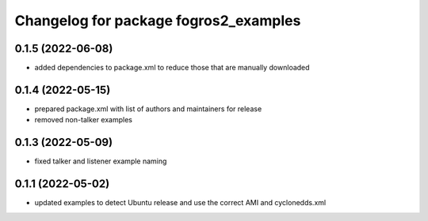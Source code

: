 ^^^^^^^^^^^^^^^^^^^^^^^^^^^^^^^^^^^^^^
Changelog for package fogros2_examples
^^^^^^^^^^^^^^^^^^^^^^^^^^^^^^^^^^^^^^
0.1.5 (2022-06-08)
------------------
* added dependencies to package.xml to reduce those that are manually downloaded

0.1.4 (2022-05-15)
------------------
* prepared package.xml with list of authors and maintainers for release
* removed non-talker examples

0.1.3 (2022-05-09)
------------------
* fixed talker and listener example naming

0.1.1 (2022-05-02)
------------------
* updated examples to detect Ubuntu release and use the correct AMI and cyclonedds.xml